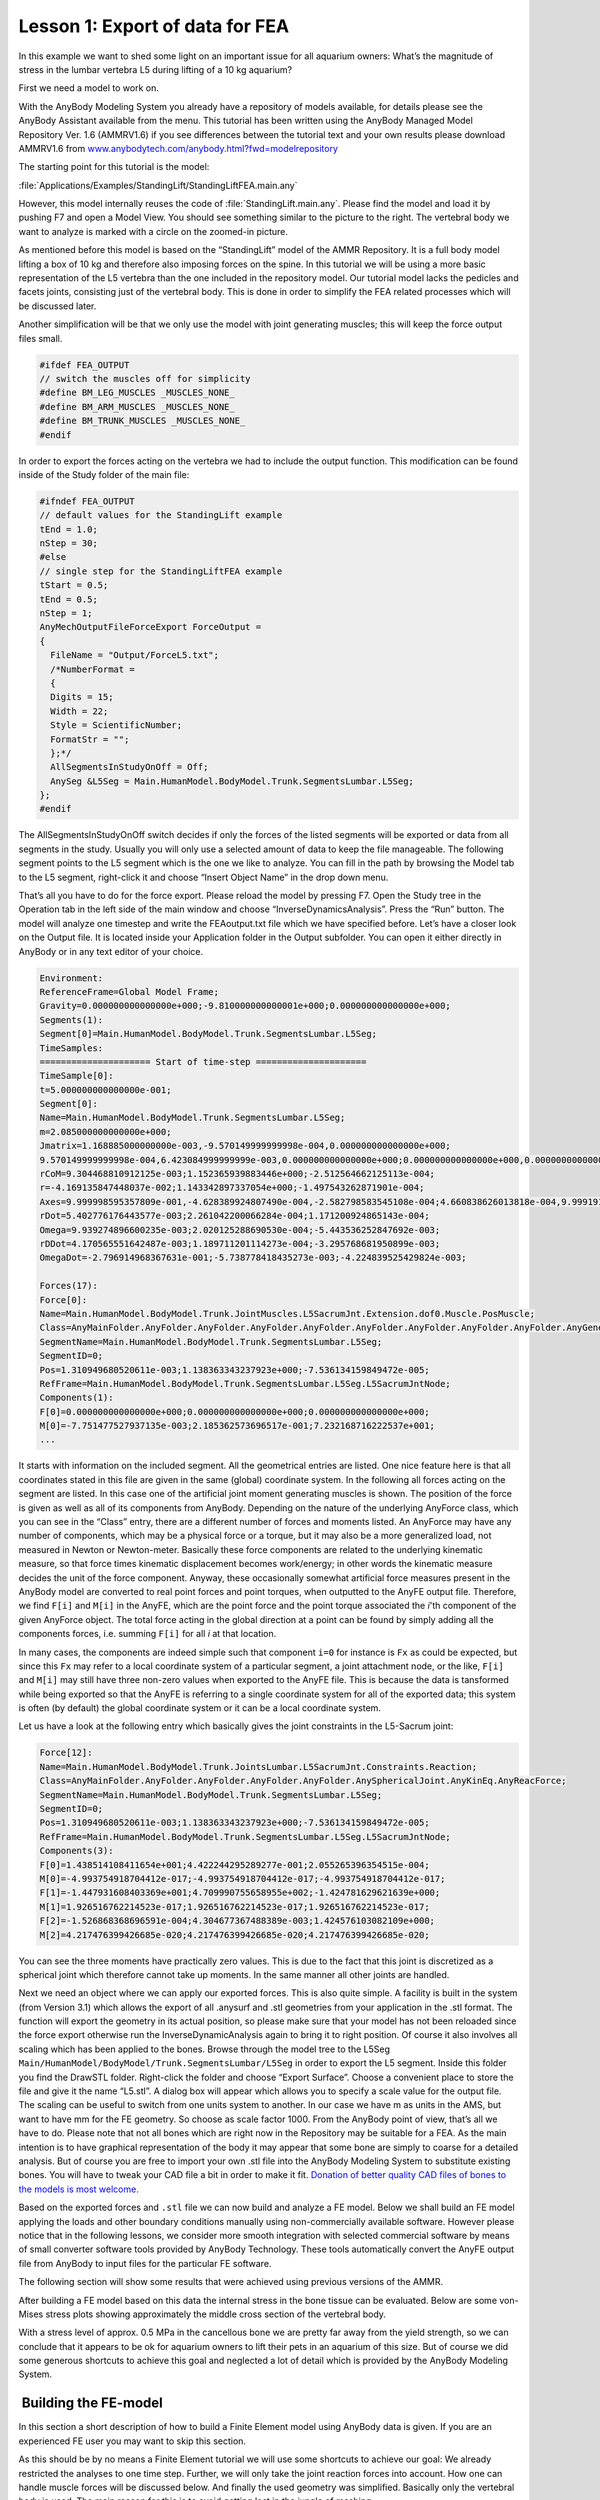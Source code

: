 .. Disable inline anyscript highlighting.

.. highlight:: none


Lesson 1: Export of data for FEA
================================

|FEA tutorial Fish tank|

In this example we want to shed some light on an important issue for all
aquarium owners: What’s the magnitude of stress in the lumbar vertebra
L5 during lifting of a 10 kg aquarium?

First we need a model to work on.

With the AnyBody Modeling System you already have a repository of models
available, for details please see the AnyBody Assistant available from
the menu. This tutorial has been written using the AnyBody Managed Model
Repository Ver. 1.6 (AMMRV1.6) if you see differences between the
tutorial text and your own results please download AMMRV1.6 from
`www.anybodytech.com/anybody.html?fwd=modelrepository <http://www.anybodytech.com/anybody.html?fwd=modelrepository>`__

The starting point for this tutorial is the model:

:file:`Applications/Examples/StandingLift/StandingLiftFEA.main.any`

However, this model internally reuses the code of :file:`StandingLift.main.any`. Please
find the model and load it by pushing F7 and open a Model View. You
should see something similar to the picture to the right. The vertebral
body we want to analyze is marked with a circle on the zoomed-in
picture.

|L5 L4 joint|

As mentioned before this model is based on the “StandingLift” model of
the AMMR Repository. It is a full body model lifting a box of 10 kg and
therefore also imposing forces on the spine. In this tutorial we will be
using a more basic representation of the L5 vertebra than the one
included in the repository model. Our tutorial model lacks the pedicles
and facets joints, consisting just of the vertebral body. This is done
in order to simplify the FEA related processes which will be discussed
later.

Another simplification will be that we only use the model with joint
generating muscles; this will keep the force output files small.

.. code-block:: AnyScriptDoc

     #ifdef FEA_OUTPUT
     // switch the muscles off for simplicity
     #define BM_LEG_MUSCLES _MUSCLES_NONE_
     #define BM_ARM_MUSCLES _MUSCLES_NONE_
     #define BM_TRUNK_MUSCLES _MUSCLES_NONE_
     #endif

In order to export the forces acting on the vertebra we had to include
the output function. This modification can be found inside of the
Study folder of the main file:

.. code-block:: AnyScriptDoc

    #ifndef FEA_OUTPUT
    // default values for the StandingLift example
    tEnd = 1.0;
    nStep = 30;
    #else
    // single step for the StandingLiftFEA example
    tStart = 0.5;
    tEnd = 0.5;
    nStep = 1;
    AnyMechOutputFileForceExport ForceOutput =
    {
      FileName = "Output/ForceL5.txt";
      /*NumberFormat =
      {
      Digits = 15;
      Width = 22;
      Style = ScientificNumber;
      FormatStr = "";
      };*/
      AllSegmentsInStudyOnOff = Off;
      AnySeg &L5Seg = Main.HumanModel.BodyModel.Trunk.SegmentsLumbar.L5Seg;
    };
    #endif


The AllSegmentsInStudyOnOff switch decides if only the forces of the
listed segments will be exported or data from all segments in the
study. Usually you will only use a selected amount of data to keep the
file manageable. The following segment points to the L5 segment which
is the one we like to analyze. You can fill in the path by browsing
the Model tab to the L5 segment, right-click it and choose “Insert
Object Name” in the drop down menu.

That’s all you have to do for the force export. Please reload the
model by pressing F7. Open the Study tree in the Operation tab in the
left side of the main window and choose “InverseDynamicsAnalysis”.
Press the “Run” button. The model will analyze one timestep and write
the FEAoutput.txt file which we have specified before. Let’s have a
closer look on the Output file. It is located inside your Application
folder in the Output subfolder. You can open it either directly in
AnyBody or in any text editor of your choice.

.. code-block:: none

    Environment:
    ReferenceFrame=Global Model Frame;
    Gravity=0.000000000000000e+000;-9.810000000000001e+000;0.000000000000000e+000;
    Segments(1):
    Segment[0]=Main.HumanModel.BodyModel.Trunk.SegmentsLumbar.L5Seg;
    TimeSamples:
    ===================== Start of time-step =====================
    TimeSample[0]:
    t=5.000000000000000e-001;
    Segment[0]:
    Name=Main.HumanModel.BodyModel.Trunk.SegmentsLumbar.L5Seg;
    m=2.085000000000000e+000;
    Jmatrix=1.168885000000000e-003,-9.570149999999998e-004,0.000000000000000e+000;
    9.570149999999998e-004,6.423084999999999e-003,0.000000000000000e+000;0.000000000000000e+000,0.000000000000000e+000,6.591969999999999e-003;
    rCoM=9.304468810912125e-003;1.152365939883446e+000;-2.512564662125113e-004;
    r=-4.169135847448037e-002;1.143342897337054e+000;-1.497543262871901e-004;
    Axes=9.999998595357809e-001,-4.628389924807490e-004,-2.582798583545108e-004;4.660838626013818e-004,9.999191410444162e-001,1.270803442038980e-002;2.523772002673721e-004,-1.270815301543968e-002,9.999192163133404e-001;
    rDot=5.402776176443577e-003;2.261042200066284e-004;1.171200924865143e-004;
    Omega=9.939274896600235e-003;2.020125288690530e-004;-5.443536252847692e-003;
    rDDot=4.170565551642487e-003;1.189711201114273e-004;-3.295768681950899e-003;
    OmegaDot=-2.796914968367631e-001;-5.738778418435273e-003;-4.224839525429824e-003;

    Forces(17):
    Force[0]:
    Name=Main.HumanModel.BodyModel.Trunk.JointMuscles.L5SacrumJnt.Extension.dof0.Muscle.PosMuscle;
    Class=AnyMainFolder.AnyFolder.AnyFolder.AnyFolder.AnyFolder.AnyFolder.AnyFolder.AnyFolder.AnyFolder.AnyGeneralMuscle;
    SegmentName=Main.HumanModel.BodyModel.Trunk.SegmentsLumbar.L5Seg;
    SegmentID=0;
    Pos=1.310949680520611e-003;1.138363343237923e+000;-7.536134159849472e-005;
    RefFrame=Main.HumanModel.BodyModel.Trunk.SegmentsLumbar.L5Seg.L5SacrumJntNode;
    Components(1):
    F[0]=0.000000000000000e+000;0.000000000000000e+000;0.000000000000000e+000;
    M[0]=-7.751477527937135e-003;2.185362573696517e-001;7.232168716222537e+001;
    ...

It starts with information on the included segment. All the
geometrical entries are listed. One nice feature here is that all
coordinates stated in this file are given in the same (global)
coordinate system. In the following all forces acting on the segment
are listed. In this case one of the artificial joint moment generating
muscles is shown. The position of the force is given as well as all of
its components from AnyBody. Depending on the nature of the underlying
AnyForce class, which you can see in the “Class” entry, there are a
different number of forces and moments listed. An AnyForce may have
any number of components, which may be a physical force or a torque,
but it may also be a more generalized load, not measured in Newton or
Newton-meter. Basically these force components are related to the
underlying kinematic measure, so that force times kinematic
displacement becomes work/energy; in other words the kinematic measure
decides the unit of the force component. Anyway, these occasionally
somewhat artificial force measures present in the AnyBody model are
converted to real point forces and point torques, when outputted to
the AnyFE output file. Therefore, we find ``F[i]`` and ``M[i]`` in the AnyFE,
which are the point force and the point torque associated the *i*'th
component of the given AnyForce object. The total force acting in the
global direction at a point can be found by simply adding all the
components forces, i.e. summing ``F[i]`` for all *i* at that location.

In many cases, the components are indeed simple such that component ``i=0``
for instance is ``Fx`` as could be expected, but since this ``Fx`` may refer to
a local coordinate system of a particular segment, a joint attachment
node, or the like, ``F[i]`` and ``M[i]`` may still have three non-zero values
when exported to the AnyFE file. This is because the data is tansformed
while being exported so that the AnyFE is referring to a single
coordinate system for all of the exported data; this system is often (by
default) the global coordinate system or it can be a local coordinate
system.

Let us have a look at the following entry which basically gives the
joint constraints in the L5-Sacrum joint:


.. code-block:: none

  Force[12]:
  Name=Main.HumanModel.BodyModel.Trunk.JointsLumbar.L5SacrumJnt.Constraints.Reaction;
  Class=AnyMainFolder.AnyFolder.AnyFolder.AnyFolder.AnyFolder.AnySphericalJoint.AnyKinEq.AnyReacForce;
  SegmentName=Main.HumanModel.BodyModel.Trunk.SegmentsLumbar.L5Seg;
  SegmentID=0;
  Pos=1.310949680520611e-003;1.138363343237923e+000;-7.536134159849472e-005;
  RefFrame=Main.HumanModel.BodyModel.Trunk.SegmentsLumbar.L5Seg.L5SacrumJntNode;
  Components(3):
  F[0]=1.438514108411654e+001;4.422244295289277e-001;2.055265396354515e-004;
  M[0]=-4.993754918704412e-017;-4.993754918704412e-017;-4.993754918704412e-017;
  F[1]=-1.447931608403369e+001;4.709990755658955e+002;-1.424781629621639e+000;
  M[1]=1.926516762214523e-017;1.926516762214523e-017;1.926516762214523e-017;
  F[2]=-1.526868368696591e-004;4.304677367488389e-003;1.424576103082109e+000;
  M[2]=4.217476399426685e-020;4.217476399426685e-020;4.217476399426685e-020;

You can see the three moments have practically zero values. This is
due to the fact that this joint is discretized as a spherical joint
which therefore cannot take up moments. In the same manner all other
joints are handled.

Next we need an object where we can apply our exported forces. This is
also quite simple. A facility is built in the system (from Version
3.1) which allows the export of all .anysurf and .stl geometries from
your application in the .stl format. The function will export the
geometry in its actual position, so please make sure that your model
has not been reloaded since the force export otherwise run the
InverseDynamicAnalysis again to bring it to right position. Of course
it also involves all scaling which has been applied to the bones.
Browse through the model tree to the L5Seg
``Main/HumanModel/BodyModel/Trunk.SegmentsLumbar/L5Seg`` in order
to export the L5 segment. Inside this folder you find the DrawSTL
folder. Right-click the folder and choose “Export Surface”. Choose a
convenient place to store the file and give it the name “L5.stl”. A
dialog box will appear which allows you to specify a scale value for
the output file. The scaling can be useful to switch from one units
system to another. In our case we have m as units in the AMS, but want
to have mm for the FE geometry. So choose as scale factor 1000. From
the AnyBody point of view, that’s all we have to do. Please note that
not all bones which are right now in the Repository may be suitable
for a FEA. As the main intention is to have graphical representation
of the body it may appear that some bone are simply to coarse for a
detailed analysis. But of course you are free to import your own .stl
file into the AnyBody Modeling System to substitute existing bones.
You will have to tweak your CAD file a bit in order to make it fit.
`Donation of better quality CAD files of bones to the models is most
welcome. <mailto:anybody@anybodytech.com>`__ 

Based on the exported forces and ``.stl`` file we can now build and analyze
a FE model. Below we shall build an FE model applying the loads and
other boundary conditions manually using non-commercially available
software. However please notice that in the following lessons, we
consider more smooth integration with selected commercial software by
means of small converter software tools provided by AnyBody Technology.
These tools automatically convert the AnyFE output file from AnyBody to
input files for the particular FE software.

The following section will show some results that were achieved using
previous versions of the AMMR.

After building a FE model based on this data the internal stress in
the bone tissue can be evaluated. Below are some von-Mises stress
plots showing approximately the middle cross section of the vertebral
body.

|FEA tutorial von Mises|

With a stress level of approx. 0.5 MPa in the cancellous bone we are
pretty far away from the yield strength, so we can conclude that it
appears to be ok for aquarium owners to lift their pets in an
aquarium of this size. But of course we did some generous shortcuts to achieve this goal and
neglected a lot of detail which is provided by the AnyBody Modeling
System.

 Building the FE-model
----------------------

In this section a short description of how to build a Finite Element
model using AnyBody data is given. If you are an experienced FE user
you may want to skip this section.
 
As this should be by no means a Finite Element tutorial we will use
some shortcuts to achieve our goal: We already restricted the analyses
to one time step. Further, we will only take the joint reaction forces
into account. How one can handle muscle forces will be discussed
below. And finally the used geometry was simplified. Basically only
the vertebral body is used. The main reason for this is to avoid
getting lost in the jungle of meshing.
 
In the following, we will make use of two freely available tools.
Preprocessing (meshing and applying boundary conditions) is done using
`IA-FEMesh <http://www.ccad.uiowa.edu/mimx>`__ provided by the
University of Iowa. `Calculix <http://www.calculix.de>`__ is used as
solver and post-processor. This fine piece of software is written and
maintained by Guido Dhondt and Klaus Wittig. Calculix v1.8 and
IA-FEMesh v1.0 are used in this tutorial. So things may slightly
change with updates on the programs. Please note that neither of these
programs is in related to AnyBody Technology.

Please follow the links shown above, download and install the two
programs if you want to do some hands-on FEA.

Building the model - preprocessing
~~~~~~~~~~~~~~~~~~~~~~~~~~~~~~~~~~

A file with the finished model is provided below, in case you do not
want to go through the entire model building process.

Open IA-FEMesh and press the “Surface” tab to load your (earlier
 exported) ``.stl`` file. After successful loading we have to define a
 building block. The building block is a prerequisite to the mesh
 generation and its surfaces will be meshed and further projected on
 the bone. For reasons of simplicity it has been prepared. Please press
 the “Block” tab and chose “Load”. Browse to the folder “FEA” which is
 inside the “StandingLiftFE” application folder. Choose the file
 ``L5_block.vtk``. Some boxes around the vertebral body will appear.

|FEA tutorial Mesh|

In the next step, we will have a look at the local mesh density and
mesh the structure.

Press the “Mesh” tab and choose “Assign/Edit Mesh Seeds”. By
activating the “Color Code Mesh Seeds” you can review the settings for
the mesh density which was set in the predefined block. Just click on
the different wireframes and see the number of divisions per line. The
density is slightly increased in the regions of the vertebral
endplates.

Next is to generate the actual mesh. Open again the “Mesh” tab and
press “Create”. Fill in “n” for node label and “e” for element label,
make sure that the volumetric mesh is chosen and the “perform
smoothing" option is checked. “Apply” will generate a nicely meshed
vertebral body (right)

After this we have to assign material properties to the elements. Go
to the “Materials” tab and select “User-Defined”. You can simply give
in the Young’s modulus for the whole set of elements and the Poisson’s
ratio. Reasonable values may be an average 1000 (MPa) for the modulus
and 0.3 for the ratio. But of course you may also want to model the
bone in more detail, separating the cortical shell and the cancellous
bone or even base the material properties on density data. But this is
surely not within the scope of this tutorial.

In this example we will apply only the joint forces on the endplates.
Therefore we will not make explicit use of all the information given
by the AnyBody force export file. |FEA tutorial Node def|
 
We have to select two node sets to apply the boundary condition. This
is done by pressing the “Load/BC” tab and the “STEP-Load/BC
Assignments” choose “Node Set Definition” and use the appearing tools
to define the node sets on both endplates. You should use the option
“Visible surface nodes” and the + and – tool to select the set. You
have to hold the Ctrl button to select nodes and confirm your
selection by right clicking on the selected nodes. (In this case it is
a rather good approximation to select just a set of nodes on the
endplates as force application points. This may not be so easy for
other cases; in these the given information on the coordinates of the
forces is essential to apply the force in the right way.)

After the definition of a node set on both endplates we have to
provide the boundary conditions. For this we need our force export
file. Please open the file (it should be located in your
StandingLiftFEA application folder) in an editor and scroll down to
Force[12]. This force is the joint reaction on the L5-Sacrum joint.

.. code-block:: none

  Force[12]:
  Name=Main.HumanModel.BodyModel.Trunk.JointsLumbar.L5SacrumJnt.Constraints.Reaction;
  Class=AnyMainFolder.AnyFolder.AnyFolder.AnyFolder.AnyFolder.AnySphericalJoint.AnyKinEq.AnyReacForce;
  SegmentName=Main.HumanModel.BodyModel.Trunk.SegmentsLumbar.L5Seg;
  SegmentID=0;
  Pos=1.310949680520611e-003;1.138363343237923e+000;-7.536134159849472e-005;
  RefFrame=Main.HumanModel.BodyModel.Trunk.SegmentsLumbar.L5Seg.L5SacrumJntNode;
  Components(3):
  F[0]=1.438514108411654e+001;4.422244295289277e-001;2.055265396354515e-004;
  M[0]=-4.993754918704412e-017;-4.993754918704412e-017;-4.993754918704412e-017;
  F[1]=-1.447931608403369e+001;4.709990755658955e+002;-1.424781629621639e+000;
  M[1]=1.926516762214523e-017;1.926516762214523e-017;1.926516762214523e-017;
  F[2]=-1.526868368696591e-004;4.304677367488389e-003;1.424576103082109e+000;
  M[2]=4.217476399426685e-020;4.217476399426685e-020;4.217476399426685e-020;

By summing up the rows for the forces ``F[0]``, ``F[1]``, and ``F[2]`` we get the
resulting components for the joint reaction load. This can be directly
used in the force definition as they are given in the same coordinate
system. In this case only the Y-force component is of interest as all
other forces are pretty small. Choose “Force” and your defined node
set for the lower endplate. Specify the Y-force to 471 (N). Make sure
to confirm with “Apply”. Select the node-set on the opposite endplate
and set the displacement to be 0 in all direction, confirm again with
“Apply”. (Next also the moment generating muscles could be taken into
account in a similar manner, but this will be skipped here.)

The model is now finished. Now we have to export the model. This
export can be found under “Load/BC”. Choose “Export ABAQUS File”. This
will write an ABAQUS style input file for a FE-Solver. This is the
format Calculix can read. Press “Apply” and name the file “L5FEA” and
save.

There is one more thing that has to be defined preliminary to the FEA
- the desired output. Please open a text editor and load the L5FEA.inp
file. In this file the whole analysis is defined, using a reference to
the node and elements file.

.. code-block:: none

  **=========================================================================
  **                          HISTORY DATA                                 **
  **=========================================================================
  **------------------------------------------------------------STEP 1
  *STEP, INC=100, NLGEOM=YES, UNSYMM=YES
  *STATIC
  1.0, 1.0
  **
  *BOUNDARY, OP=NEW
  unten, 1, 1, 0
  unten, 2, 2, 0
  unten, 3, 3, 0
  **
  *CLOAD
  EndplateB, 2, 2.2488
  **
  **------- Output Requests  --->
  **

  *NODE FILE
  U
  *EL FILE
  S,

  **
  **
  **
  *END STEP

Please include the Output Requests (see red lines above). This will
make sure we get some results to look at. Save the file and close the
editor.

Solve and postprocessing
~~~~~~~~~~~~~~~~~~~~~~~~

If you have somehow screwed up your model or simply didn’t want to go
through the model building process, you can find a working model here:
``StandingLift\Input\FEA\L5FEABackup.inp``. (In this model also
different materials for the cortical shell (E = 12000 MPa) and the
cancellous bone structure (E = 200 MPa) have been assigned.

If you want to use this model instead of your own build, please change
the following comments involving”L5FEA” to “L5FEABackup”.)

Open up the Calculix command shell and browse to the directory where
you placed the L5FEA.inp file. Now type

.. code-block:: none

  ccx L5FEA

and press return. This will push the model forward to the solver and
start the analysis. Within a few seconds a nice JOB FINISHED should
appear. Now, let’s have look at the results: Therefore, type

.. code-block:: none

  cgx L5FEA.frd

This will call the Calculix (pre- and) postprocessor. A graphical
window showing the vertebrae will appear. Clicking on the left side
will give you a panel to visualize the results. First you have to
choose the dataset you want to access. For example click on
Datasets>Stress to activate the stress dataset. After this you can
choose the desired Entry, e.g. Mises Stress. You can assess the
results in more detail using different Viewing settings (Please have a
look at the Calculix help file for more information on this). Here are
two examples for the von-Mises stresses in the middle of the cross
section of the vertebral body:

 |FEA tutorial von-Mises 2|

This completes Lesson 1.

In the following lessons, we show somewhat more automatic interfaces to
selected commercial FE packages using small interface tools

Click here to continue to

-  :doc:`Lesson 2: ANSYS interface <lesson2>`.

-  :doc:`Lesson 3: ABAQUS interface <lesson3>`



.. |FEA tutorial Fish tank| image:: _static/lesson1/image1.jpeg
.. |L5 L4 joint| image:: _static/lesson1/image2.jpeg
.. |FEA tutorial von Mises| image:: _static/lesson1/image3.jpeg
.. |FEA tutorial Mesh| image:: _static/lesson1/image4.jpeg
.. |FEA tutorial Node def| image:: _static/lesson1/image5.jpeg
.. |FEA tutorial von-Mises 2| image:: _static/lesson1/image3.jpeg
